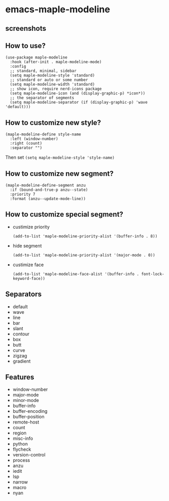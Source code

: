 * emacs-maple-modeline

** screenshots
   [[https://github.com/honmaple/emacs-maple-modeline/blob/master/screenshot/example.png]]
   [[https://github.com/honmaple/emacs-maple-modeline/blob/master/screenshot/example1.png]]
   [[https://github.com/honmaple/emacs-maple-modeline/blob/master/screenshot/example2.png]]

** How to use?
   #+begin_src elisp
   (use-package maple-modeline
     :hook (after-init . maple-modeline-mode)
     :config
     ;; standard, minimal, sidebar
     (setq maple-modeline-style 'standard)
     ;; standard or auto or some number
     (setq maple-modeline-width 'standard)
     ;; show icon, require nerd-icons package
     (setq maple-modeline-icon (and (display-graphic-p) *icon*))
     ;; the separator of segments
     (setq maple-modeline-separator (if (display-graphic-p) 'wave 'default)))
   #+end_src

** How to customize new style?
   #+begin_src elisp
   (maple-modeline-define style-name
     :left (window-number)
     :right (count)
     :separator "")
   #+end_src
   Then set =(setq maple-modeline-style 'style-name)=

** How to customize new segment?
   #+begin_src elisp
   (maple-modeline-define-segment anzu
     :if (bound-and-true-p anzu--state)
     :priority 7
     :format (anzu--update-mode-line))
   #+end_src

** How to customize special segment?
   - custimize priority
     #+begin_src elisp
     (add-to-list 'maple-modeline-priority-alist '(buffer-info . 8))
     #+end_src

   - hide segment
     #+begin_src elisp
     (add-to-list 'maple-modeline-priority-alist '(major-mode . 0))
     #+end_src

   - custimize face
     #+begin_src elisp
     (add-to-list 'maple-modeline-face-alist '(buffer-info . font-lock-keyword-face))
     #+end_src

** Separators
   - default
   - wave
   - line
   - bar
   - slant
   - contour
   - box
   - butt
   - curve
   - zigzag
   - gradient

** Features
   - window-number
   - major-mode
   - minor-mode
   - buffer-info
   - buffer-encoding
   - buffer-position
   - remote-host
   - count
   - region
   - misc-info
   - python
   - flycheck
   - version-control
   - process
   - anzu
   - iedit
   - lsp
   - narrow
   - macro
   - nyan